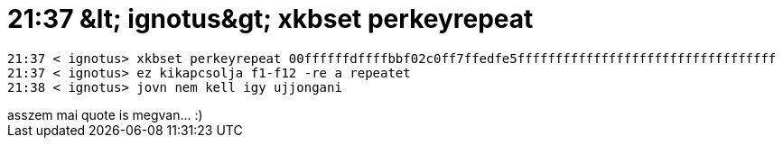 = 21:37 &amp;lt; ignotus&amp;gt; xkbset perkeyrepeat

:slug: 21_37_aamp_lt_ignotusaamp_gt_xkbset_perk
:category: regi
:tags: hu
:date: 2005-04-29T21:44:23Z
++++
<pre>21:37 &lt; ignotus&gt; xkbset perkeyrepeat 00ffffffdffffbbf02c0ff7ffedfe5ffffffffffffffffffffffffffffffffff<br>21:37 &lt; ignotus&gt; ez kikapcsolja f1-f12 -re a repeatet<br>21:38 &lt; ignotus&gt; jovn nem kell igy ujjongani</pre> asszem mai quote is megvan... :)
++++
